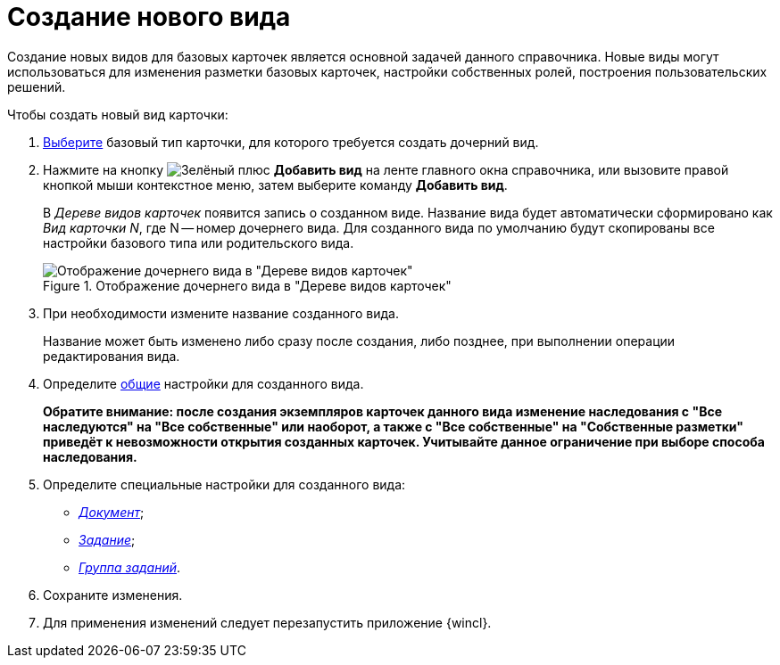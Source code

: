 = Создание нового вида

Создание новых видов для базовых карточек является основной задачей данного справочника. Новые виды могут использоваться для изменения разметки базовых карточек, настройки собственных ролей, построения пользовательских решений.

.Чтобы создать новый вид карточки:
. xref:card-kinds/Work_SelectCardType.adoc[Выберите] базовый тип карточки, для которого требуется создать дочерний вид.
. Нажмите на кнопку image:buttons/plus-green.png[Зелёный плюс] *Добавить вид* на ленте главного окна справочника, или вызовите правой кнопкой мыши контекстное меню, затем выберите команду *Добавить вид*.
+
В _Дереве видов карточек_ появится запись о созданном виде. Название вида будет автоматически сформировано как _Вид карточки N_, где N -- номер дочернего вида. Для созданного вида по умолчанию будут скопированы все настройки базового типа или родительского вида.
+
.Отображение дочернего вида в "Дереве видов карточек"
image::cSub_Subtype_add.png[Отображение дочернего вида в "Дереве видов карточек"]
+
. При необходимости измените название созданного вида.
+
Название может быть изменено либо сразу после создания, либо позднее, при выполнении операции редактирования вида.
+
. Определите xref:card-kinds/Common.adoc[общие] настройки для созданного вида.
+
*Обратите внимание: после создания экземпляров карточек данного вида изменение наследования с "Все наследуются" на "Все собственные" или наоборот, а также с "Все собственные" на "Собственные разметки" приведёт к невозможности открытия созданных карточек. Учитывайте данное ограничение при выборе способа наследования.*
+
. Определите специальные настройки для созданного вида:
+
* xref:card-kinds/Type_document.adoc[_Документ_];
* xref:card-kinds/Type_Task.adoc[_Задание_];
* xref:card-kinds/Type_GroupTask.adoc[_Группа заданий_].
+
. Сохраните изменения.
. Для применения изменений следует перезапустить приложение {wincl}.

